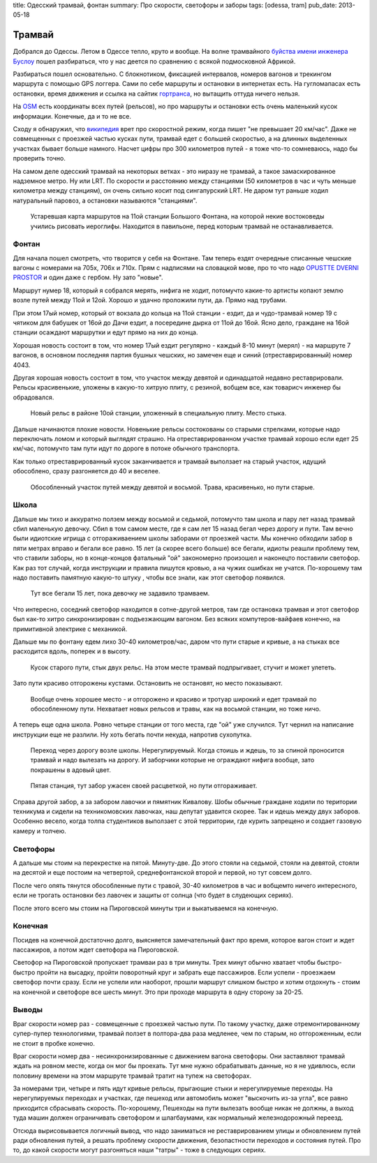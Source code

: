 title: Одесский трамвай, фонтан
summary: Про скорости, светофоры и заборы
tags: [odessa, tram]
pub_date: 2013-05-18

Трамвай
=======

Добрался до Одессы. Летом в Одессе тепло, круто и вообще. На волне трамвайного
`буйства имени инженера Буслоу`_ пошел разбираться, что у нас деется по
сравнению с всякой подмосковной Африкой.

Разбираться пошел основательно. С блокнотиком, фиксацией интервалов, номеров
вагонов и трекингом маршрута с помощью GPS логгера. Сами по себе маршруты и
остановки в интернетах есть. На гугломапасах есть остановки, время движения
и ссылка на сайтик `гортранса`_, но вытащить оттуда ничего нельзя.

На OSM_ есть координаты всех путей (рельсов), но про маршруты и остановки есть
очень маленький кусок информации. Конечные, да и то не все.

Сходу я обнаружил, что `википедия`_ врет про скоростной режим, когда пишет
"не превышает 20 км/час". Даже не совмещенных с проезжей частью кусках пути,
трамвай едет c большей скоростью, а на длинных выделенных участках бывает
больше намного. Насчет цифры про 300 километров путей - я тоже что-то
сомневаюсь, надо бы проверить точно.

На самом деле одесский трамвай на некоторых ветках - это ниразу не трамвай,
а такое замаскированное надземное метро. Ну или LRT. По скорости и расстоянию
между станциями (50 километров в час и чуть меньше километра между станциям),
он очень сильно косит под сингапурский LRT. Не даром тут раньше ходил
натуральный паровоз, а остановки называются "станциями".



.. figure:: map01.jpg
   :alt: Карта

   Устаревшая карта маршрутов на 11ой станции Большого Фонтана, на которой
   некие востоковеды учились рисовать иероглифы. Находится в павильоне,
   перед которым трамвай не останавливается.

Фонтан
------

Для начала пошел смотреть, что творится у себя на Фонтане. Там теперь ездят
очередные списанные чешские вагоны с номерами на 705x, 706x и 710x. Прям с надписями на
словацкой мове, про то что надо `OPUSTTE DVERNI PROSTOR`_ и один даже с
гербом. Ну зато "новые".

Маршрут нумер 18, который я собрался мерять, нифига не ходит, потомучто
какие-то артисты копают землю возле путей между 11ой и 12ой. Хорошо и удачно
проложили пути, да. Прямо над трубами.

При этом 17ый номер, который от вокзала до кольца на 11ой станции - ездит,
да и чудо-трамвай номер 19 с чятиком для бабушек от 16ой до Дачи ездит, а
посередине дырка от 11ой до 16ой. Ясно дело, граждане на 16ой станции
осаждают маршрутки и едут прямо на них до конца.

Хорошая новость состоит в том, что номер 17ый ездит регулярно - каждый 8-10
минут (мерял) - на маршруте 7 вагонов, в основном последняя партия бушных
чешских, но замечен еще и синий (отреставрированный) номер 4043.

Другая хорошая новость состоит в том, что участок между девятой и одинадцатой
недавно реставрировали. Рельсы красивенькие, уложены в какую-то хитрую плиту,
с резиной, вобщем все, как товарисч инженер бы обрадовался.

.. figure:: rail02.jpg
   :alt: Стык

   Новый рельс в районе 10ой станции, уложенный в специальную плиту. Место
   стыка.

Дальше начинаются плохие новости. Новенькие рельсы состокованы со старыми
стрелками, которые надо переключать ломом и который выглядят страшно.
На отреставрированном участке трамвай хорошо если едет 25 км/час, 
потомучто там пути идут по дороге в потоке обычного транспорта.

Как только отреставрированный кусок заканчивается и трамвай выползает на
старый участок, идущий обособлено, сразу разгоняется до 40 и веселее.

.. figure:: grass01.jpg
   :alt: Трава

   Обособленный участок путей между девятой и восьмой. Трава, красивенько,
   но пути старые.

Школа
-----

Дальше мы тихо и аккуратно ползем между восьмой и седьмой, потомучто там школа
и пару лет назад трамвай сбил маленькую девочку. Сбил в том самом месте, где
я сам лет 15 назад бегал через дорогу и пути. Там вечно были идиотские игрища
с отгораживаением школы заборами от проезжей части. Мы конечно обходили забор
в пяти метрах вправо и бегали все равно. 15 лет (а скорее всего больше) все
бегали, идиоты реашли проблему тем, что ставили заборы, но в конце-концов
фатальный "ой" закономерно произошел и наконецто поставили светофор.
Как раз тот случай, когда инструкции и правила пишутся кровью, а на чужих
ошибках не учатся. По-хорошему там надо поставить памятную какую-то штуку , чтобы
все знали, как этот светофор появился.

.. figure:: school01.jpg
   :alt: Школа

   Тут все бегали 15 лет, пока девочку не задавило трамваем.


Что интересно, соседний светофор находится в сотне-другой метров, там где
остановка трамвая и этот светофор был как-то хитро синхронизирован с
подъезжающим вагоном. Без всяких компутеров-вайфаев конечно, на примитивной
электрике с механикой.

Дальше мы по фонтану едем лихо 30-40 километров/час, даром что пути старые и
кривые, а на стыках все расходится вдоль, поперек и в высоту.

.. figure:: rail03.jpg
   :alt: Стык

   Кусок старого пути, стык двух рельс. На этом месте трамвай подпрыгивает,
   стучит и может улететь.

Зато пути красиво отгорожены кустами. Остановить не остановят, но место
показывают.

.. figure:: fence01.jpg
   :alt: Изгородь. 
   
   Вообще очень хорошее место - и отгорожено и красиво и тротуар широкий 
   и едет трамвай по обособленному пути.  Нехватает новых рельсов и травы,
   как на восьмой станции, но тоже ничо.

А теперь еще одна школа. Ровно четыре станции от того места, где "ой" уже
случился. Тут чернил на написание инструкции еще не разлили. Ну хоть
бегать почти некуда, напротив сухопутка.

.. figure:: school02.jpg
   :alt: Школа

   Переход через дорогу возле школы. Нерегулируемый. Когда стоишь и ждешь,
   то за спиной проносится трамвай и надо вылезать на дорогу. И заборчики
   которые не ограждают нифига вообще, зато покрашены в адовый цвет.

.. figure:: fence02.jpg
   :alt: Забор

   Пятая станция, тут забор ужасен своей расцветкой, но пути отгораживает.


Справа другой забор, а за забором лавочки и пямятник Кивалову. Шобы обычные
граждане ходили по територии техникума и сидели на техникомовских лавочках,
наш депутат удавится скорее. Так и идешь между двух заборов. Особенно весело,
когда толпа студентиков выползает с этой территории, где курить запрещено и
создает газовую камеру и толчею.

Светофоры
---------

А дальше мы стоим на перекрестке на пятой. Минуту-две. До этого стояли на
седьмой, стояли на девятой, стояли на десятой и еще постоим на четвертой,
среднефонтанской второй и первой, но тут совсем долго.

После чего опять тянутся обособленные пути с травой, 30-40 километров в час
и вобщемто ничего интересного, если не трогать остановки без лавочек и защиты
от солнца (что будет в слудеющих сериях).

После этого всего мы стоим на Пироговской минуты три и выкатываемся на
конечную.

Конечная
--------

Посидев на конечной достаточно долго, выясняется замечательный факт про время,
которое вагон стоит и ждет пассажиров, а потом ждет светофора на Пироговской.

Светофор на Пироговской пропускает трамваи раз в три минуты. Трех минут обычно
хватает чтобы быстро-быстро пройти на высадку, пройти поворотный круг и забрать
еще пассажиров. Если успели - проезжаем светофор почти сразу. Если не успели
или наоборот, прошли маршрут слишком быстро и хотим отдохнуть - стоим на конечной
и светофоре все шесть минут. Это при проходе маршрута в одну сторону за 20-25.

Выводы
------

Враг скорости номер раз - совмещенные с проезжей частью пути. По такому
участку, даже отремонтированному супер-пупер технологиями, трамвай ползет
в полтора-два раза медленее, чем по старым, но отгороженным, если не стоит
в пробке конечно.

Враг скорости номер два - несинхронизированные с движением вагона светофоры.
Они заставляют трамвай ждать на ровном месте, когда он мог бы проехать. Тут
мне нужно обрабатывать данные, но я не удивлюсь, если половину времени на
этом маршруте трамвай тратит на тупеж на светофорах.

За номерами три, четыре и пять идут кривые рельсы, прыгающие стыки и
нерегулируемые переходы. На нерегулируемых переходах и участках, где пешеход
или автомобиль может "выскочить из-за угла", все равно приходится сбрасывать
скорость. По-хорошему, Пешеходы на пути вылезать вообще никак не должны, а 
выход туда машин должен ограничивать светофором и шлагбаумами, как нормальный
железнодорожный переезд.

Отсюда вырисовывается логичный вывод, что надо заниматься не реставрированием
улицы и обновлением путей ради обновления путей, а решать проблему скорости
движения, безопастности переходов и состояния путей. Про то, до какой скорости
могут разгоняться наши "татры" - тоже в следующих сериях.

.. _буйства имени инженера Буслоу: http://mymaster.livejournal.com/356080.html
.. _гортранса: http://www.oget.od.ua/
.. _OSM: http://www.openstreetmap.org/
.. _OPUSTTE DVERNI PROSTOR: https://lh6.googleusercontent.com/-j3WKkF5W43k/UY-1JZ2Nv9I/AAAAAAAAG3Q/gjbkJ_JvfnI/s640/IMG_1117.JPG
.. _википедия: http://ru.wikipedia.org/wiki/%D0%9E%D0%B4%D0%B5%D1%81%D1%81%D0%BA%D0%B8%D0%B9_%D1%82%D1%80%D0%B0%D0%BC%D0%B2%D0%B0%D0%B9
